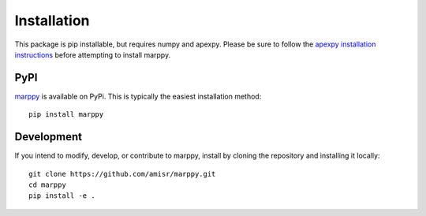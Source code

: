 Installation
============

This package is pip installable, but requires numpy and apexpy.  Please be sure to follow the `apexpy installation instructions <https://apexpy.readthedocs.io/en/latest/installation.html>`_ before attempting to install marppy.

PyPI
----

`marppy <https://pypi.org/project/marppy/>`_ is available on PyPi.  This is typically the easiest installation method::

  pip install marppy


Development
-----------

If you intend to modify, develop, or contribute to marppy, install by cloning the repository and installing it locally::

  git clone https://github.com/amisr/marppy.git
  cd marppy
  pip install -e .
